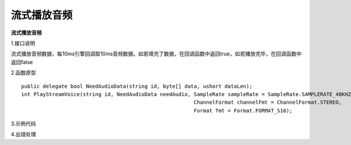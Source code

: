 流式播放音频
================

**流式播放音频**

1.接口说明

流式播放音频数据，每10ms引擎回调取10ms音频数据。如若填充了数据，在回调函数中返回true，如若播放完毕，在回调函数中返回false

2.函数原型
::
    public delegate bool NeedAudioData(string id, byte[] data, ushort dataLen);
    int PlayStreamVoice(string id, NeedAudioData needAudio, SampleRate sampleRate = SampleRate.SAMPLERATE_48KHZ, 
                                                            ChannelFormat channelFmt = ChannelFormat.STEREO,
                                                            Format fmt = Format.FORMAT_S16);



3.示例代码
::



4.出错处理


